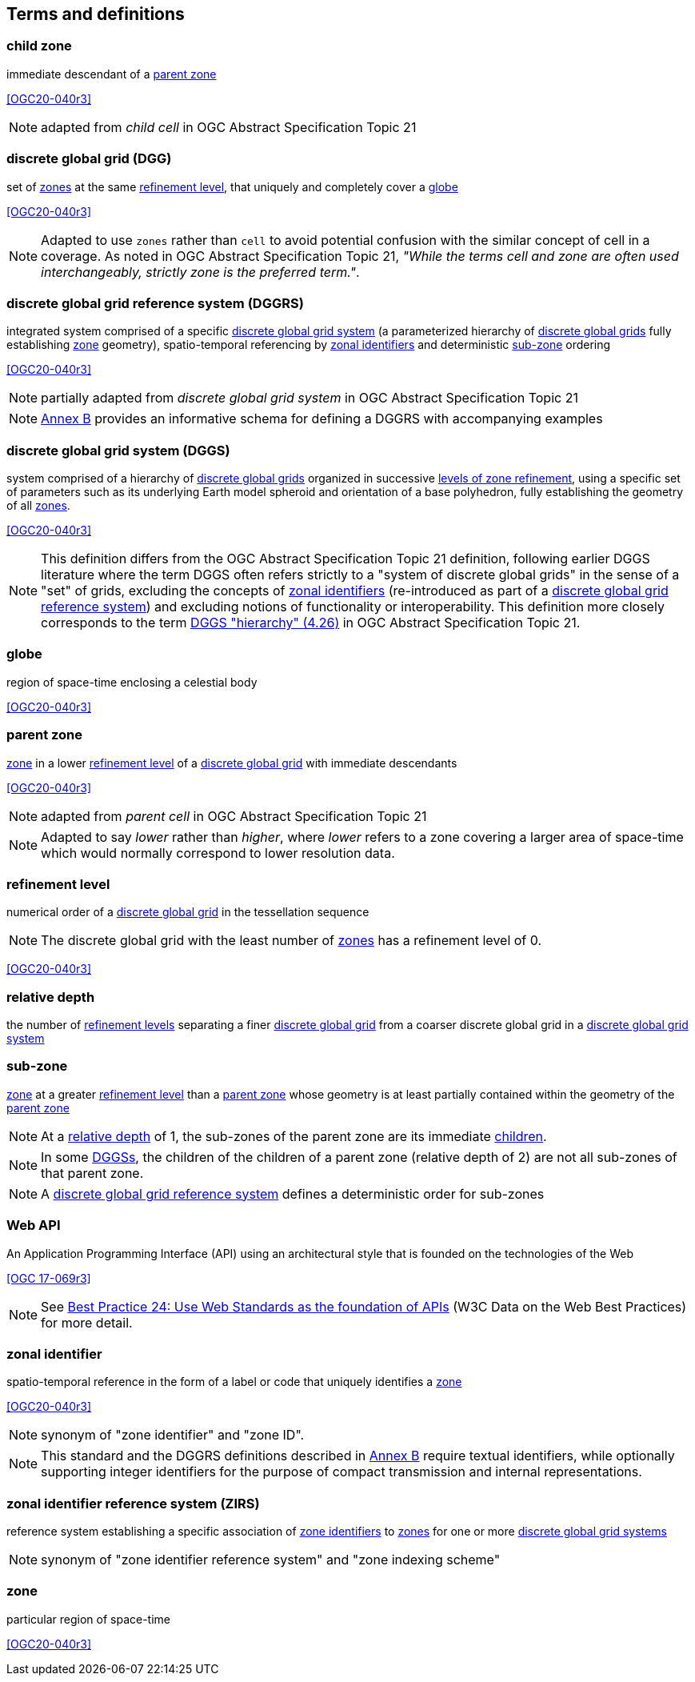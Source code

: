 == Terms and definitions

[[term-child_zone]]
=== child zone

immediate descendant of a <<term-parent-zone,parent zone>>

[.source]
<<OGC20-040r3>>

NOTE: adapted from _child cell_ in OGC Abstract Specification Topic 21

[[term-dgg]]
=== discrete global grid (DGG)

set of <<term-zone,zones>> at the same <<term-refinement-level,refinement level>>, that uniquely and completely cover a <<term-globe,globe>>

[.source]
<<OGC20-040r3>>

NOTE: Adapted to use `zones` rather than `cell` to avoid potential confusion with the similar concept of cell in a coverage.
As noted in OGC Abstract Specification Topic 21, _"While the terms cell and zone are often used interchangeably, strictly zone is the preferred term."_.

[[term-dggrs]]
=== discrete global grid reference system (DGGRS)

integrated system comprised of a specific <<term-dggs,discrete global grid system>> (a parameterized hierarchy of <<term-dgg,discrete global grids>> fully establishing <<term-zone,zone>> geometry), spatio-temporal referencing by <<term-zoneid,zonal identifiers>> and deterministic <<term-sub-zone,sub-zone>> ordering

[.source]
<<OGC20-040r3>>

NOTE: partially adapted from _discrete global grid system_ in OGC Abstract Specification Topic 21

NOTE: <<annex-dggrs-def,Annex B>> provides an informative schema for defining a DGGRS with accompanying examples

[[term-dggs]]
=== discrete global grid system (DGGS)

system comprised of a hierarchy of <<term-dgg,discrete global grids>> organized in successive <<term-refinement-level,levels of zone refinement>>, using a specific set of parameters such as its underlying Earth model spheroid and orientation of a base polyhedron, fully establishing the geometry of all <<term-zone,zones>>.

[.source]
<<OGC20-040r3>>

NOTE: This definition differs from the OGC Abstract Specification Topic 21 definition, following earlier DGGS literature where the term DGGS often refers strictly to a "system of discrete global grids" in the sense of a "set" of grids,
excluding the concepts of <<term-zoneid,zonal identifiers>> (re-introduced as part of a <<term-dggrs,discrete global grid reference system>>) and excluding notions of functionality or interoperability.
This definition more closely corresponds to the term https://docs.ogc.org/as/20-040r3/20-040r3.html#hierarchy[DGGS "hierarchy" (4.26)] in OGC Abstract Specification Topic 21.

[[term-globe]]
=== globe

region of space-time enclosing a celestial body

[.source]
<<OGC20-040r3>>

[[term-parent-zone]]
=== parent zone

<<term-zone,zone>> in a lower <<term-refinement-level,refinement level>> of a <<term-dgg,discrete global grid>> with immediate descendants

[.source]
<<OGC20-040r3>>

NOTE: adapted from _parent cell_ in OGC Abstract Specification Topic 21

NOTE: Adapted to say _lower_ rather than _higher_, where _lower_ refers to a zone covering a larger area of space-time which would normally correspond to lower resolution data.

[[term-refinement-level]]
=== refinement level
numerical order of a <<term-dgg,discrete global grid>> in the tessellation sequence

NOTE: The discrete global grid with the least number of <<term-zone,zones>> has a refinement level of 0.

[.source]
<<OGC20-040r3>>

[[term-relative-depth]]
=== relative depth
the number of <<term-refinement-level,refinement levels>> separating a finer <<term-dgg,discrete global grid>> from a coarser discrete global grid in a <<term-dggs,discrete global grid system>>

[[term-sub-zone]]
=== sub-zone

<<term-zone,zone>> at a greater <<term-refinement-level,refinement level>> than a <<term-parent-zone,parent zone>> whose geometry is at least partially contained within the geometry of the <<term-parent-zone,parent zone>>

NOTE: At a <<term-relative-depth,relative depth>> of 1, the sub-zones of the parent zone are its immediate <<term-child-zone,children>>.

NOTE: In some <<term-dggs,DGGSs>>, the children of the children of a parent zone (relative depth of 2) are not all sub-zones of that parent zone.

NOTE: A <<term-dggrs,discrete global grid reference system>> defines a deterministic order for sub-zones

[[term-web-api]]
=== Web API
An Application Programming Interface (API) using an architectural style that is founded on the technologies of the Web

[.source]
<<OGC 17-069r3>>

NOTE: See https://www.w3.org/TR/dwbp/#accessAPIs[Best Practice 24: Use Web Standards as the foundation of APIs] (W3C Data on the Web Best Practices) for more detail.

[[term-zoneid]]
=== zonal identifier

spatio-temporal reference in the form of a label or code that uniquely identifies a <<term-zone,zone>>

[.source]
<<OGC20-040r3>>

NOTE: synonym of "zone identifier" and "zone ID".

NOTE: This standard and the DGGRS definitions described in <<annex-dggrs-def,Annex B>> require textual identifiers, while optionally supporting integer identifiers for the purpose of compact transmission and internal representations.

[[term-zirs]]
=== zonal identifier reference system (ZIRS)

reference system establishing a specific association of <<term-zoneid,zone identifiers>> to <<term-zone,zones>> for one or more <<term-dggs,discrete global grid systems>>

NOTE: synonym of "zone identifier reference system" and "zone indexing scheme"

[[term-zone]]
=== zone

particular region of space-time

[.source]
<<OGC20-040r3>>
